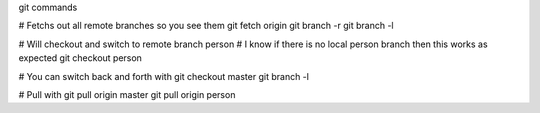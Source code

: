 git commands

# Fetchs out all remote branches so you see them
git fetch origin
git branch -r
git branch -l

# Will checkout and switch to remote branch person
# I know if there is no local person branch then this works as expected
git checkout person

# You can switch back and forth with
git checkout master
git branch -l

# Pull with
git pull origin master
git pull origin person

